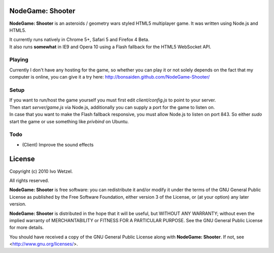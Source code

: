 NodeGame: Shooter
=================

**NodeGame: Shooter** is an asteroids / geometry wars styled HTML5 multiplayer game. It was written using Node.js and HTML5.

| It currently runs natively in Chrome 5+, Safari 5 and Firefox 4 Beta.
| It also runs **somewhat** in IE9 and Opera 10 using a Flash fallback for the HTML5 WebSocket API.


Playing
-------

Currently I don't have any hosting for the game, so whether you can play it or not solely depends on the fact that my computer is online, you can give it a try here:  http://bonsaiden.github.com/NodeGame-Shooter/


Setup
-----

| If you want to run/host the game yourself you must first edit `client/config.js` to point to your server.

| Then start `server/game.js` via Node.js, additionally you can supply a port for the game to listen on.

| In case that you want to make the Flash fallback responsive, you must allow Node.js to listen on port 843. So either `sudo` start the game or use something like `privbind` on Ubuntu.


Todo
----

- (Client) Improve the sound effects


License
=======

Copyright (c) 2010 Ivo Wetzel.

All rights reserved.

**NodeGame: Shooter** is free software: you can redistribute it and/or
modify it under the terms of the GNU General Public License as published by
the Free Software Foundation, either version 3 of the License, or
(at your option) any later version.

**NodeGame: Shooter** is distributed in the hope that it will be useful,
but WITHOUT ANY WARRANTY; without even the implied warranty of
MERCHANTABILITY or FITNESS FOR A PARTICULAR PURPOSE. See the
GNU General Public License for more details.

You should have received a copy of the GNU General Public License along with
**NodeGame: Shooter**. If not, see <http://www.gnu.org/licenses/>.


